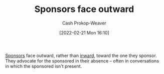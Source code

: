 :PROPERTIES:
:ID:       8ff15f08-a2b1-432c-b093-c774ab951f2c
:LAST_MODIFIED: [2023-09-05 Tue 20:14]
:END:
#+title: Sponsors face outward
#+hugo_custom_front_matter: :slug "8ff15f08-a2b1-432c-b093-c774ab951f2c"
#+author: Cash Prokop-Weaver
#+date: [2022-02-21 Mon 16:10]
#+filetags: :concept:

[[id:0979614d-3fe7-443c-844f-22fa71465ba1][Sponsors]] face outward, rather than [[id:40d6bbef-ec19-45e2-9fe2-bf6de3c8aded][inward]], toward the one they sponsor. They advocate for the sponsored in their absence -- often in conversations in which the sponsored isn't present.

* Flashcards :noexport:
:PROPERTIES:
:ANKI_DECK: Default
:END:
** Describe :fc:
:PROPERTIES:
:CREATED: [2022-11-18 Fri 12:39]
:FC_CREATED: 2022-11-18T21:09:53Z
:FC_TYPE:  double
:ID:       51bb42fe-96b4-417d-96c4-e204b6108929
:END:
:REVIEW_DATA:
| position | ease | box | interval | due                  |
|----------+------+-----+----------+----------------------|
| front    | 2.80 |   7 |   309.38 | 2024-04-04T01:25:23Z |
| back     | 2.80 |   7 |   314.12 | 2024-04-11T04:08:31Z |
:END:

[[id:8ff15f08-a2b1-432c-b093-c774ab951f2c][Sponsors face outward]]

*** Back
Sponsors advocate for the sponsored in their absence -- often in conversations in which the sponsored isn't present
** Compare and contrast
See [[id:40d6bbef-ec19-45e2-9fe2-bf6de3c8aded][Mentors face inward]]
